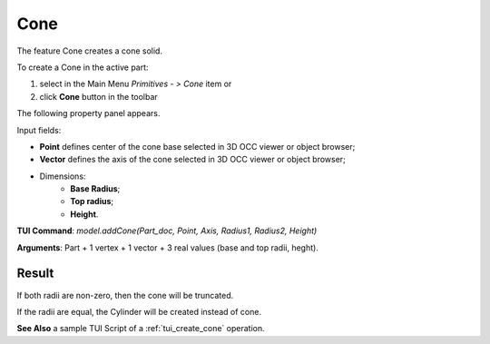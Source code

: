 
Cone
====

The feature Cone creates a cone solid.

To create a Cone in the active part:

#. select in the Main Menu *Primitives - > Cone* item  or
#. click **Cone** button in the toolbar

.. image:: images/Cone_button.png
   :align: center

.. centered::
   **Cone** button 

The following property panel appears.

.. image:: images/Cone.png
  :align: center

.. centered::
   Cone property panel

Input fields:

- **Point** defines center of the cone base selected in 3D OCC  viewer or object browser; 
- **Vector** defines the axis of the cone selected in 3D OCC  viewer or object browser;
- Dimensions:      
   - **Base Radius**;
   - **Top radius**;  
   - **Height**.
  
**TUI Command**: *model.addCone(Part_doc, Point, Axis, Radius1, Radius2, Height)* 

**Arguments**:  Part + 1 vertex + 1 vector + 3 real values (base and top radii, heght).

Result
""""""

If both radii are non-zero, then the cone will be truncated.

If the radii are equal, the Cylinder will be created instead of cone.

.. image:: images/Cone_res.png
	   :align: center
		   
.. centered::
   Cone created  

**See Also** a sample TUI Script of a :ref:`tui_create_cone` operation.
